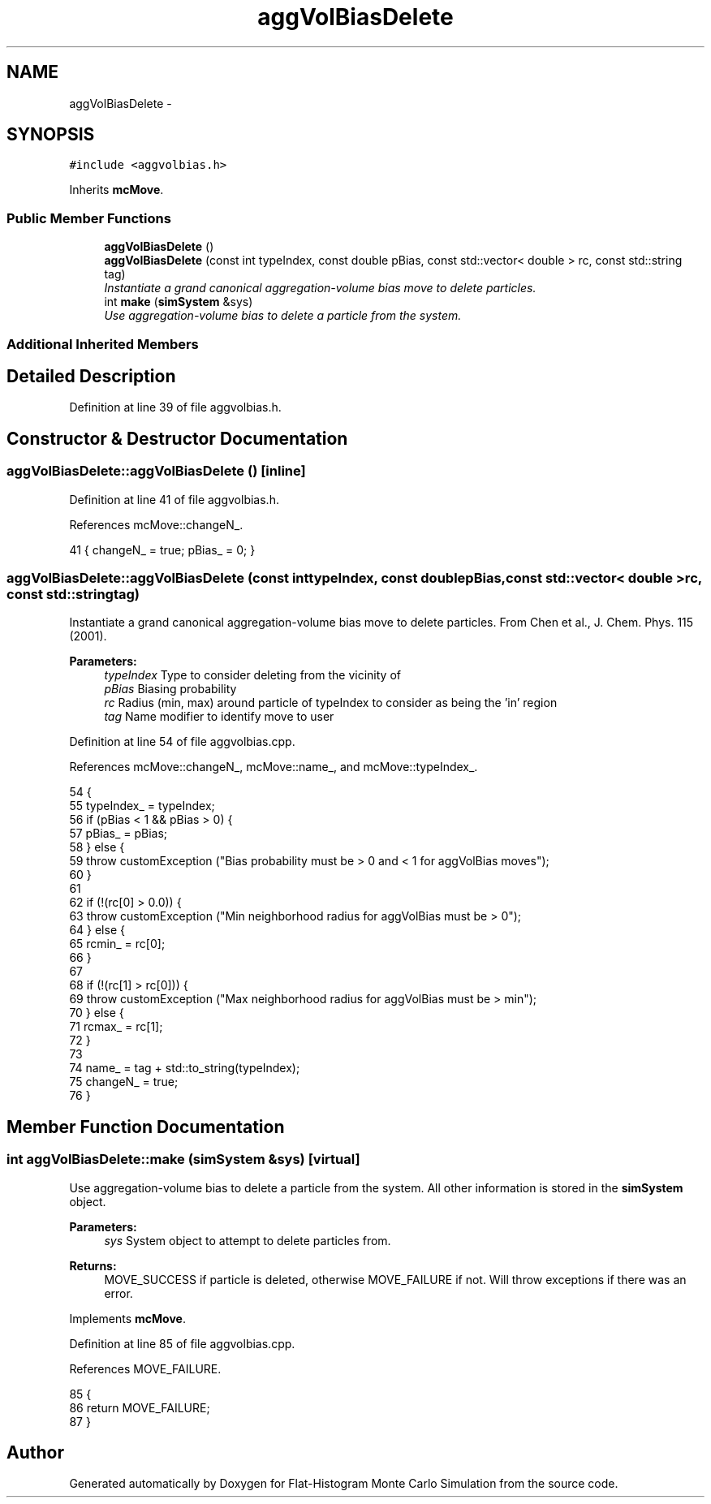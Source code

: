 .TH "aggVolBiasDelete" 3 "Thu Dec 29 2016" "Version v0.1.0" "Flat-Histogram Monte Carlo Simulation" \" -*- nroff -*-
.ad l
.nh
.SH NAME
aggVolBiasDelete \- 
.SH SYNOPSIS
.br
.PP
.PP
\fC#include <aggvolbias\&.h>\fP
.PP
Inherits \fBmcMove\fP\&.
.SS "Public Member Functions"

.in +1c
.ti -1c
.RI "\fBaggVolBiasDelete\fP ()"
.br
.ti -1c
.RI "\fBaggVolBiasDelete\fP (const int typeIndex, const double pBias, const std::vector< double > rc, const std::string tag)"
.br
.RI "\fIInstantiate a grand canonical aggregation-volume bias move to delete particles\&. \fP"
.ti -1c
.RI "int \fBmake\fP (\fBsimSystem\fP &sys)"
.br
.RI "\fIUse aggregation-volume bias to delete a particle from the system\&. \fP"
.in -1c
.SS "Additional Inherited Members"
.SH "Detailed Description"
.PP 
Definition at line 39 of file aggvolbias\&.h\&.
.SH "Constructor & Destructor Documentation"
.PP 
.SS "aggVolBiasDelete::aggVolBiasDelete ()\fC [inline]\fP"

.PP
Definition at line 41 of file aggvolbias\&.h\&.
.PP
References mcMove::changeN_\&.
.PP
.nf
41 { changeN_ = true; pBias_ = 0; }
.fi
.SS "aggVolBiasDelete::aggVolBiasDelete (const inttypeIndex, const doublepBias, const std::vector< double >rc, const std::stringtag)"

.PP
Instantiate a grand canonical aggregation-volume bias move to delete particles\&. From Chen et al\&., J\&. Chem\&. Phys\&. 115 (2001)\&.
.PP
\fBParameters:\fP
.RS 4
\fItypeIndex\fP Type to consider deleting from the vicinity of 
.br
\fIpBias\fP Biasing probability 
.br
\fIrc\fP Radius (min, max) around particle of typeIndex to consider as being the 'in' region 
.br
\fItag\fP Name modifier to identify move to user 
.RE
.PP

.PP
Definition at line 54 of file aggvolbias\&.cpp\&.
.PP
References mcMove::changeN_, mcMove::name_, and mcMove::typeIndex_\&.
.PP
.nf
54                                                                                                                                {
55     typeIndex_ = typeIndex;
56         if (pBias < 1 && pBias > 0) {
57                 pBias_ = pBias;
58         } else {
59                 throw customException ("Bias probability must be > 0 and < 1 for aggVolBias moves");
60         }
61 
62         if (!(rc[0] > 0\&.0)) {
63                 throw customException ("Min neighborhood radius for aggVolBias must be > 0");
64         } else {
65                 rcmin_ = rc[0];
66         }
67 
68         if (!(rc[1] > rc[0])) {
69                 throw customException ("Max neighborhood radius for aggVolBias must be > min");
70         } else {
71                 rcmax_ = rc[1];
72         }
73 
74         name_ = tag + std::to_string(typeIndex);
75         changeN_ = true;
76 }
.fi
.SH "Member Function Documentation"
.PP 
.SS "int aggVolBiasDelete::make (\fBsimSystem\fP &sys)\fC [virtual]\fP"

.PP
Use aggregation-volume bias to delete a particle from the system\&. All other information is stored in the \fBsimSystem\fP object\&.
.PP
\fBParameters:\fP
.RS 4
\fIsys\fP System object to attempt to delete particles from\&.
.RE
.PP
\fBReturns:\fP
.RS 4
MOVE_SUCCESS if particle is deleted, otherwise MOVE_FAILURE if not\&. Will throw exceptions if there was an error\&. 
.RE
.PP

.PP
Implements \fBmcMove\fP\&.
.PP
Definition at line 85 of file aggvolbias\&.cpp\&.
.PP
References MOVE_FAILURE\&.
.PP
.nf
85                                           {
86         return MOVE_FAILURE;
87 }
.fi


.SH "Author"
.PP 
Generated automatically by Doxygen for Flat-Histogram Monte Carlo Simulation from the source code\&.
